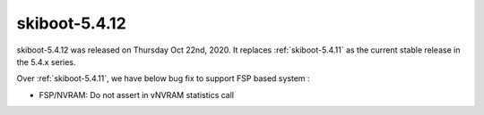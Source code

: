 .. _skiboot-5.4.12:

==============
skiboot-5.4.12
==============

skiboot-5.4.12 was released on Thursday Oct 22nd, 2020. It replaces
:ref:`skiboot-5.4.11` as the current stable release in the 5.4.x series.

Over :ref:`skiboot-5.4.11`, we have below bug fix to support FSP based
system :


- FSP/NVRAM: Do not assert in vNVRAM statistics call
